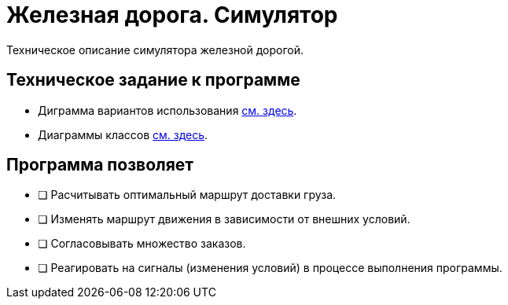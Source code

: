 = Железная дорога. Симулятор

Техническое описание симулятора железной дорогой. 

== Техническoe задание к программе

* Диграмма вариантов использования xref:db/db.adoc[см. здесь].
* Диаграммы классов xref:db/db.adoc[см. здесь].

== Прoграмма позволяет

* [ ] Расчитывать оптимальный маршрут доставки груза.
* [ ] Изменять маршрут движения в зависимости от внешних условий.
* [ ] Согласовывать множество заказов.
* [ ] Реагировать на сигналы (изменения условий) в процессе выполнения программы. 
